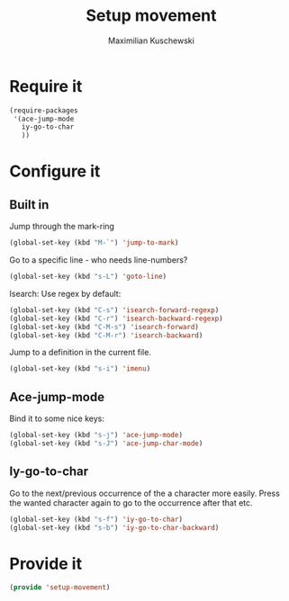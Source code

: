 #+TITLE: Setup movement
#+DESCRIPTION: Setup some packages/keybindings that are awesome for moving around
#+AUTHOR: Maximilian Kuschewski
#+PROPERTY: my-file-type emacs-config

* Require it
#+begin_src emacs-lisp
  (require-packages
   '(ace-jump-mode
     iy-go-to-char
     ))
#+end_src

* Configure it
** Built in
Jump through the mark-ring
#+begin_src emacs-lisp
(global-set-key (kbd "M-`") 'jump-to-mark)
#+end_src

Go to a specific line - who needs line-numbers?
#+begin_src emacs-lisp
(global-set-key (kbd "s-L") 'goto-line)
#+end_src

Isearch: Use regex by default:
#+begin_src emacs-lisp
(global-set-key (kbd "C-s") 'isearch-forward-regexp)
(global-set-key (kbd "C-r") 'isearch-backward-regexp)
(global-set-key (kbd "C-M-s") 'isearch-forward)
(global-set-key (kbd "C-M-r") 'isearch-backward)
#+end_src

Jump to a definition in the current file.
#+begin_src emacs-lisp
(global-set-key (kbd "s-i") 'imenu)
#+end_src

** Ace-jump-mode
Bind it to some nice keys:
#+begin_src emacs-lisp
(global-set-key (kbd "s-j") 'ace-jump-mode)
(global-set-key (kbd "s-J") 'ace-jump-char-mode)
#+end_src
** Iy-go-to-char
Go to the next/previous occurrence of the a character more easily.
Press the wanted character again to go to the occurrence after that etc.
#+begin_src emacs-lisp
(global-set-key (kbd "s-f") 'iy-go-to-char)
(global-set-key (kbd "s-b") 'iy-go-to-char-backward)
#+end_src
* Provide it
#+begin_src emacs-lisp
(provide 'setup-movement)
#+end_src

